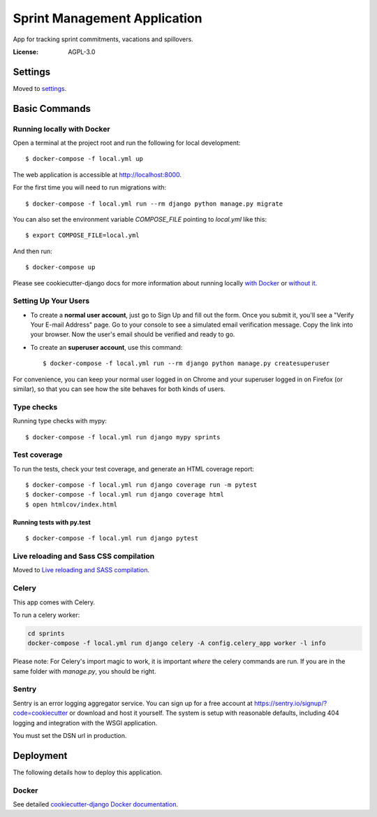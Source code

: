 Sprint Management Application
=============================

App for tracking sprint commitments, vacations and spillovers.

.. image:: https://img.shields.io/badge/built%20with-Cookiecutter%20Django-ff69b4.svg
     :target: https://github.com/pydanny/cookiecutter-django/
     :alt: Built with Cookiecutter Django
.. image:: https://img.shields.io/badge/code%20style-black-000000.svg
     :target: https://github.com/ambv/black
     :alt: Black code style


:License: AGPL-3.0


Settings
--------

Moved to settings_.

.. _settings: http://cookiecutter-django.readthedocs.io/en/latest/settings.html

Basic Commands
--------------

Running locally with Docker
^^^^^^^^^^^^^^^^^^^^^^^^^^^

Open a terminal at the project root and run the following for local development::

    $ docker-compose -f local.yml up

The web application is accessible at http://localhost:8000.

For the first time you will need to run migrations with::

    $ docker-compose -f local.yml run --rm django python manage.py migrate

You can also set the environment variable `COMPOSE_FILE` pointing to `local.yml` like this::

    $ export COMPOSE_FILE=local.yml

And then run::

    $ docker-compose up

Please see cookiecutter-django docs for more information about running locally `with Docker`_ or `without it`_.

.. _`with Docker`: https://cookiecutter-django.readthedocs.io/en/latest/developing-locally-docker.html
.. _`without it`: https://cookiecutter-django.readthedocs.io/en/latest/developing-locally.html

Setting Up Your Users
^^^^^^^^^^^^^^^^^^^^^

* To create a **normal user account**, just go to Sign Up and fill out the form. Once you submit it, you'll see a "Verify Your E-mail Address" page. Go to your console to see a simulated email verification message. Copy the link into your browser. Now the user's email should be verified and ready to go.

* To create an **superuser account**, use this command::

    $ docker-compose -f local.yml run --rm django python manage.py createsuperuser

For convenience, you can keep your normal user logged in on Chrome and your superuser logged in on Firefox (or similar), so that you can see how the site behaves for both kinds of users.

Type checks
^^^^^^^^^^^

Running type checks with mypy:

::

  $ docker-compose -f local.yml run django mypy sprints

Test coverage
^^^^^^^^^^^^^

To run the tests, check your test coverage, and generate an HTML coverage report::

    $ docker-compose -f local.yml run django coverage run -m pytest
    $ docker-compose -f local.yml run django coverage html
    $ open htmlcov/index.html

Running tests with py.test
~~~~~~~~~~~~~~~~~~~~~~~~~~

::

  $ docker-compose -f local.yml run django pytest

Live reloading and Sass CSS compilation
^^^^^^^^^^^^^^^^^^^^^^^^^^^^^^^^^^^^^^^

Moved to `Live reloading and SASS compilation`_.

.. _`Live reloading and SASS compilation`: http://cookiecutter-django.readthedocs.io/en/latest/live-reloading-and-sass-compilation.html



Celery
^^^^^^

This app comes with Celery.

To run a celery worker:

.. code-block:: bash

    cd sprints
    docker-compose -f local.yml run django celery -A config.celery_app worker -l info

Please note: For Celery's import magic to work, it is important *where* the celery commands are run. If you are in the same folder with *manage.py*, you should be right.





Sentry
^^^^^^

Sentry is an error logging aggregator service. You can sign up for a free account at  https://sentry.io/signup/?code=cookiecutter  or download and host it yourself.
The system is setup with reasonable defaults, including 404 logging and integration with the WSGI application.

You must set the DSN url in production.


Deployment
----------

The following details how to deploy this application.



Docker
^^^^^^

See detailed `cookiecutter-django Docker documentation`_.

.. _`cookiecutter-django Docker documentation`: http://cookiecutter-django.readthedocs.io/en/latest/deployment-with-docker.html



